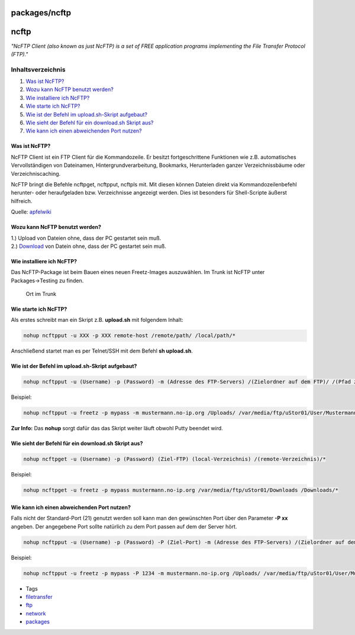 packages/ncftp
==============
ncftp
=====

*"NcFTP Client (also known as just NcFTP) is a set of FREE application
programs implementing the File Transfer Protocol (FTP)."*

Inhaltsverzeichnis
^^^^^^^^^^^^^^^^^^

#. `Was ist NcFTP? <ncftp.html#WasistNcFTP>`__
#. `Wozu kann NcFTP benutzt
   werden? <ncftp.html#WozukannNcFTPbenutztwerden>`__
#. `Wie installiere ich NcFTP? <ncftp.html#WieinstalliereichNcFTP>`__
#. `Wie starte ich NcFTP? <ncftp.html#WiestarteichNcFTP>`__
#. `Wie ist der Befehl im upload.sh-Skript
   aufgebaut? <ncftp.html#WieistderBefehlimupload.sh-Skriptaufgebaut>`__
#. `Wie sieht der Befehl für ein download.sh Skript
   aus? <ncftp.html#WiesiehtderBefehlfüreindownload.shSkriptaus>`__
#. `Wie kann ich einen abweichenden Port
   nutzen? <ncftp.html#WiekannicheinenabweichendenPortnutzen>`__

.. _WasistNcFTP:

Was ist NcFTP?
--------------

NcFTP Client ist ein FTP Client für die Kommandozeile. Er besitzt
fortgeschrittene Funktionen wie z.B. automatisches Vervollständigen von
Dateinamen, Hintergrundverarbeitung, Bookmarks, Herunterladen ganzer
Verzeichnissbäume oder Verzeichniscaching.

NcFTP bringt die Befehle ncftpget, ncftpput, ncftpls mit. Mit diesen
können Dateien direkt via Kommandozeilenbefehl herunter- oder
heraufgeladen bzw. Verzeichnisse angezeigt werden. Dies ist besonders
für Shell-Scripte äußerst hilfreich.

Quelle: `​apfelwiki <http://www.apfelwiki.de/Main/NcFTPClient>`__

.. _WozukannNcFTPbenutztwerden:

Wozu kann NcFTP benutzt werden?
-------------------------------

| 1.) Upload von Dateien ohne, dass der PC gestartet sein muß.
| 2.) `Download <../Download.html>`__ von Datein ohne, dass der PC
  gestartet sein muß.

.. _WieinstalliereichNcFTP:

Wie installiere ich NcFTP?
--------------------------

Das NcFTP-Package ist beim Bauen eines neuen Freetz-Images auszuwählen.
Im Trunk ist NcFTP unter Packages→Testing zu finden.

.. figure:: /screenshots/214.png
   :alt: Ort im Trunk

   Ort im Trunk

.. _WiestarteichNcFTP:

Wie starte ich NcFTP?
---------------------

Als erstes schreibt man ein Skript z.B. **upload.sh** mit folgendem
Inhalt:

.. code:: wiki

   nohup ncftpput -u XXX -p XXX remote-host /remote/path/ /local/path/*

Anschließend startet man es per Telnet/SSH mit dem Befehl **sh
upload.sh**.

.. _WieistderBefehlimupload.sh-Skriptaufgebaut:

Wie ist der Befehl im upload.sh-Skript aufgebaut?
-------------------------------------------------

.. code:: wiki

   nohup ncftpput -u (Username) -p (Password) -m (Adresse des FTP-Servers) /(Zielordner auf dem FTP)/ /(Pfad zum lokalen/eigenen Ordner)/*

Beispiel:

.. code:: wiki

   nohup ncftpput -u freetz -p mypass -m mustermann.no-ip.org /Uploads/ /var/media/ftp/uStor01/User/Mustermann/Downloads/*

| **Zur Info:** Das **nohup** sorgt dafür das das Skript weiter läuft
  obwohl Putty beendet wird.

.. _WiesiehtderBefehlfüreindownload.shSkriptaus:

Wie sieht der Befehl für ein download.sh Skript aus?
----------------------------------------------------

.. code:: wiki

   nohup ncftpget -u (Username) -p (Password) (Ziel-FTP) (local-Verzeichnis) /(remote-Verzeichnis)/*

Beispiel:

.. code:: wiki

   nohup ncftpget -u freetz -p mypass mustermann.no-ip.org /var/media/ftp/uStor01/Downloads /Downloads/*

.. _WiekannicheinenabweichendenPortnutzen:

Wie kann ich einen abweichenden Port nutzen?
--------------------------------------------

Falls nicht der Standard-Port (21) genutzt werden soll kann man den
gewünschten Port über den Parameter **-P xx** angeben. Der angegebene
Port sollte natürlich zu dem Port passen auf dem der Server hört.

.. code:: wiki

   nohup ncftpput -u (Username) -p (Password) -P (Ziel-Port) -m (Adresse des FTP-Servers) /(Zielordner auf dem FTP)/ /(Pfad zum lokalen/eigenen Ordner)/*

Beispiel:

.. code:: wiki

   nohup ncftpput -u freetz -p mypass -P 1234 -m mustermann.no-ip.org /Uploads/ /var/media/ftp/uStor01/User/Mustermann/Downloads/*

-  Tags
-  `filetransfer </tags/filetransfer>`__
-  `ftp </tags/ftp>`__
-  `network </tags/network>`__
-  `packages <../packages.html>`__
